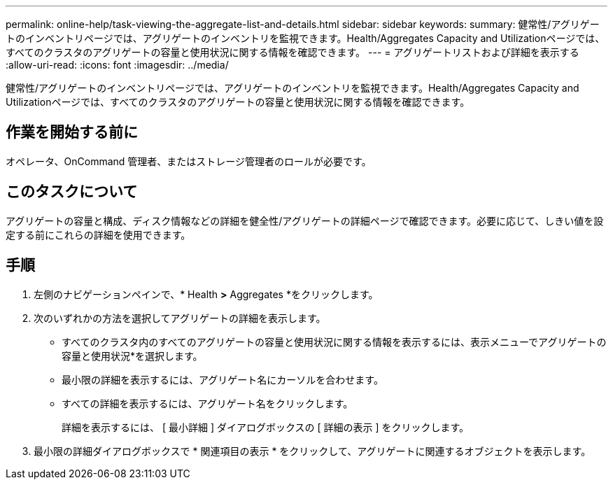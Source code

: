 ---
permalink: online-help/task-viewing-the-aggregate-list-and-details.html 
sidebar: sidebar 
keywords:  
summary: 健常性/アグリゲートのインベントリページでは、アグリゲートのインベントリを監視できます。Health/Aggregates Capacity and Utilizationページでは、すべてのクラスタのアグリゲートの容量と使用状況に関する情報を確認できます。 
---
= アグリゲートリストおよび詳細を表示する
:allow-uri-read: 
:icons: font
:imagesdir: ../media/


[role="lead"]
健常性/アグリゲートのインベントリページでは、アグリゲートのインベントリを監視できます。Health/Aggregates Capacity and Utilizationページでは、すべてのクラスタのアグリゲートの容量と使用状況に関する情報を確認できます。



== 作業を開始する前に

オペレータ、OnCommand 管理者、またはストレージ管理者のロールが必要です。



== このタスクについて

アグリゲートの容量と構成、ディスク情報などの詳細を健全性/アグリゲートの詳細ページで確認できます。必要に応じて、しきい値を設定する前にこれらの詳細を使用できます。



== 手順

. 左側のナビゲーションペインで、* Health *>* Aggregates *をクリックします。
. 次のいずれかの方法を選択してアグリゲートの詳細を表示します。
+
** すべてのクラスタ内のすべてのアグリゲートの容量と使用状況に関する情報を表示するには、表示メニューでアグリゲートの容量と使用状況*を選択します。
** 最小限の詳細を表示するには、アグリゲート名にカーソルを合わせます。
** すべての詳細を表示するには、アグリゲート名をクリックします。
+
詳細を表示するには、 [ 最小詳細 ] ダイアログボックスの [ 詳細の表示 ] をクリックします。



. 最小限の詳細ダイアログボックスで * 関連項目の表示 * をクリックして、アグリゲートに関連するオブジェクトを表示します。

